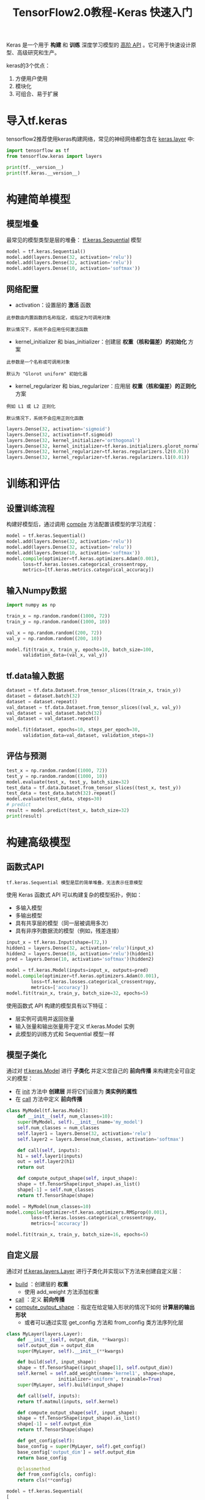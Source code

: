 #+TITLE: TensorFlow2.0教程-Keras 快速入门
#+HTML_HEAD: <link rel="stylesheet" type="text/css" href="../css/main.css" />
#+OPTIONS: num:nil timestamp:nil  ^:nil

Keras 是一个用于 *构建* 和 *训练* 深度学习模型的 _高阶 API_ 。它可用于快速设计原型、高级研究和生产。

keras的3个优点： 
1. 方便用户使用
2. 模块化
3. 可组合、易于扩展

* 导入tf.keras
tensorflow2推荐使用keras构建网络，常见的神经网络都包含在 _keras.layer_ 中:

#+BEGIN_SRC python 
  import tensorflow as tf
  from tensorflow.keras import layers

  print(tf.__version__)
  print(tf.keras.__version__)
#+END_SRC

* 构建简单模型

** 模型堆叠
最常见的模型类型是层的堆叠： _tf.keras.Sequential_ 模型

#+BEGIN_SRC python
  model = tf.keras.Sequential()
  model.add(layers.Dense(32, activation='relu'))
  model.add(layers.Dense(32, activation='relu'))
  model.add(layers.Dense(10, activation='softmax'))
#+END_SRC

** 网络配置
+ activation：设置层的 *激活* 函数
#+BEGIN_EXAMPLE
  此参数由内置函数的名称指定，或指定为可调用对象

  默认情况下，系统不会应用任何激活函数
#+END_EXAMPLE
+ kernel_initializer 和 bias_initializer：创建层 *权重（核和偏差）的初始化* 方案
#+BEGIN_EXAMPLE
  此参数是一个名称或可调用对象

  默认为 "Glorot uniform" 初始化器
#+END_EXAMPLE
+ kernel_regularizer 和 bias_regularizer：应用层 *权重（核和偏差）的正则化* 方案
#+BEGIN_EXAMPLE
  例如 L1 或 L2 正则化

  默认情况下，系统不会应用正则化函数
#+END_EXAMPLE

#+BEGIN_SRC python 
  layers.Dense(32, activation='sigmoid')
  layers.Dense(32, activation=tf.sigmoid)
  layers.Dense(32, kernel_initializer='orthogonal')
  layers.Dense(32, kernel_initializer=tf.keras.initializers.glorot_normal)
  layers.Dense(32, kernel_regularizer=tf.keras.regularizers.l2(0.01))
  layers.Dense(32, kernel_regularizer=tf.keras.regularizers.l1(0.01))
#+END_SRC
* 训练和评估
** 设置训练流程
构建好模型后，通过调用 _compile_ 方法配置该模型的学习流程：

#+BEGIN_SRC python
  model = tf.keras.Sequential()
  model.add(layers.Dense(32, activation='relu'))
  model.add(layers.Dense(32, activation='relu'))
  model.add(layers.Dense(10, activation='softmax'))
  model.compile(optimizer=tf.keras.optimizers.Adam(0.001),
		loss=tf.keras.losses.categorical_crossentropy,
		metrics=[tf.keras.metrics.categorical_accuracy])
#+END_SRC
** 输入Numpy数据
#+BEGIN_SRC python
  import numpy as np

  train_x = np.random.random((1000, 72))
  train_y = np.random.random((1000, 10))

  val_x = np.random.random((200, 72))
  val_y = np.random.random((200, 10))

  model.fit(train_x, train_y, epochs=10, batch_size=100,
	    validation_data=(val_x, val_y))
#+END_SRC
** tf.data输入数据
#+BEGIN_SRC python 
  dataset = tf.data.Dataset.from_tensor_slices((train_x, train_y))
  dataset = dataset.batch(32)
  dataset = dataset.repeat()
  val_dataset = tf.data.Dataset.from_tensor_slices((val_x, val_y))
  val_dataset = val_dataset.batch(32)
  val_dataset = val_dataset.repeat()

  model.fit(dataset, epochs=10, steps_per_epoch=30,
	    validation_data=val_dataset, validation_steps=3)
#+END_SRC
** 评估与预测
#+BEGIN_SRC python
  test_x = np.random.random((1000, 72))
  test_y = np.random.random((1000, 10))
  model.evaluate(test_x, test_y, batch_size=32)
  test_data = tf.data.Dataset.from_tensor_slices((test_x, test_y))
  test_data = test_data.batch(32).repeat()
  model.evaluate(test_data, steps=30)
  # predict
  result = model.predict(test_x, batch_size=32)
  print(result)
#+END_SRC
* 构建高级模型
** 函数式API 
#+BEGIN_EXAMPLE
tf.keras.Sequential 模型是层的简单堆叠，无法表示任意模型
#+END_EXAMPLE

使用 Keras 函数式 API 可以构建复杂的模型拓扑，例如：
+ 多输入模型
+ 多输出模型
+ 具有共享层的模型（同一层被调用多次）
+ 具有非序列数据流的模型（例如，残差连接）

#+BEGIN_SRC python 
  input_x = tf.keras.Input(shape=(72,))
  hidden1 = layers.Dense(32, activation='relu')(input_x)
  hidden2 = layers.Dense(16, activation='relu')(hidden1)
  pred = layers.Dense(10, activation='softmax')(hidden2)

  model = tf.keras.Model(inputs=input_x, outputs=pred)
  model.compile(optimizer=tf.keras.optimizers.Adam(0.001),
	       loss=tf.keras.losses.categorical_crossentropy,
	       metrics=['accuracy'])
  model.fit(train_x, train_y, batch_size=32, epochs=5)
#+END_SRC
使用函数式 API 构建的模型具有以下特征：
+ 层实例可调用并返回张量
+ 输入张量和输出张量用于定义 tf.keras.Model 实例
+ 此模型的训练方式和 Sequential 模型一样

** 模型子类化
通过对 _tf.keras.Model_ 进行 *子类化* 并定义您自己的 *前向传播* 来构建完全可自定义的模型：
+ 在 _init_ 方法中 *创建层* 并将它们设置为 *类实例的属性* 
+ 在 _call_ 方法中定义 *前向传播* 

#+BEGIN_SRC python 
  class MyModel(tf.keras.Model):
      def __init__(self, num_classes=10):
	  super(MyModel, self).__init__(name='my_model')
	  self.num_classes = num_classes
	  self.layer1 = layers.Dense(32, activation='relu')
	  self.layer2 = layers.Dense(num_classes, activation='softmax')
        
      def call(self, inputs):
	  h1 = self.layer1(inputs)
	  out = self.layer2(h1)
	  return out

      def compute_output_shape(self, input_shape):
	  shape = tf.TensorShape(input_shape).as_list()
	  shape[-1] = self.num_classes
	  return tf.TensorShape(shape)

  model = MyModel(num_classes=10)
  model.compile(optimizer=tf.keras.optimizers.RMSprop(0.001),
	       loss=tf.keras.losses.categorical_crossentropy,
	       metrics=['accuracy'])

  model.fit(train_x, train_y, batch_size=16, epochs=5)
#+END_SRC
** 自定义层
通过对 _tf.keras.layers.Layer_ 进行子类化并实现以下方法来创建自定义层：
+ _build_ ：创建层的 *权重* 
  + 使用 add_weight 方法添加权重
+ _call_ ：定义 *前向传播* 
+ _compute_output_shape_ ：指定在给定输入形状的情况下如何 *计算层的输出形状* 
  + 或者可以通过实现 get_config 方法和 from_config 类方法序列化层

#+BEGIN_SRC python 
  class MyLayer(layers.Layer):
      def __init__(self, output_dim, **kwargs):
	  self.output_dim = output_dim
	  super(MyLayer, self).__init__(**kwargs)

      def build(self, input_shape):
	  shape = tf.TensorShape((input_shape[1], self.output_dim))
	  self.kernel = self.add_weight(name='kernel1', shape=shape,
				     initializer='uniform', trainable=True)
	  super(MyLayer, self).build(input_shape)

      def call(self, inputs):
	  return tf.matmul(inputs, self.kernel)

      def compute_output_shape(self, input_shape):
	  shape = tf.TensorShape(input_shape).as_list()
	  shape[-1] = self.output_dim
	  return tf.TensorShape(shape)

      def get_config(self):
	  base_config = super(MyLayer, self).get_config()
	  base_config['output_dim'] = self.output_dim
	  return base_config

      @classmethod
      def from_config(cls, config):
	  return cls(**config)

  model = tf.keras.Sequential(
  [
      MyLayer(10),
      layers.Activation('softmax')
  ])


  model.compile(optimizer=tf.keras.optimizers.RMSprop(0.001),
	       loss=tf.keras.losses.categorical_crossentropy,
	       metrics=['accuracy'])

  model.fit(train_x, train_y, batch_size=16, epochs=5)
#+END_SRC
** 回调
#+BEGIN_SRC python 
  callbacks = [
      tf.keras.callbacks.EarlyStopping(patience=2, monitor='val_loss'),
      tf.keras.callbacks.TensorBoard(log_dir='./logs')
  ]
  model.fit(train_x, train_y, batch_size=16, epochs=5,
	   callbacks=callbacks, validation_data=(val_x, val_y))
#+END_SRC
* 保存和恢复
** 权重
#+BEGIN_SRC python 
  model = tf.keras.Sequential([
  layers.Dense(64, activation='relu'),
  layers.Dense(10, activation='softmax')])

  model.compile(optimizer=tf.keras.optimizers.Adam(0.001),
		loss='categorical_crossentropy',
		metrics=['accuracy'])

  model.save_weights('./weights/model')
  model.load_weights('./weights/model')
  model.save_weights('./model.h5')
  model.load_weights('./model.h5')
#+END_SRC
** 网络结构
#+BEGIN_SRC python 

  # 序列化成json
  import json
  import pprint
  json_str = model.to_json()
  pprint.pprint(json.loads(json_str))
  fresh_model = tf.keras.models.model_from_json(json_str)
  # 保持为yaml格式  #需要提前安装pyyaml

  yaml_str = model.to_yaml()
  print(yaml_str)
  fresh_model = tf.keras.models.model_from_yaml(yaml_str)
#+END_SRC
** 整个模型
#+BEGIN_SRC python 
  model = tf.keras.Sequential([
    layers.Dense(10, activation='softmax', input_shape=(72,)),
    layers.Dense(10, activation='softmax')
  ])
  model.compile(optimizer='rmsprop',
		loss='categorical_crossentropy',
		metrics=['accuracy'])
  model.fit(train_x, train_y, batch_size=32, epochs=5)
  model.save('all_model.h5')
  model = tf.keras.models.load_model('all_model.h5')
#+END_SRC
* 将keras用于Estimator
Estimator API 用于针对 *分布式环境* 训练模型
#+BEGIN_SRC python 
  model = tf.keras.Sequential([layers.Dense(10,activation='softmax'),
			    layers.Dense(10,activation='softmax')])

  model.compile(optimizer=tf.keras.optimizers.RMSprop(0.001),
		loss='categorical_crossentropy',
		metrics=['accuracy'])

  estimator = tf.keras.estimator.model_to_estimator(model)
#+END_SRC

#+BEGIN_EXAMPLE
  它适用于一些行业使用场景，例如用大型数据集进行分布式训练并导出模型以用于生产
#+END_EXAMPLE

